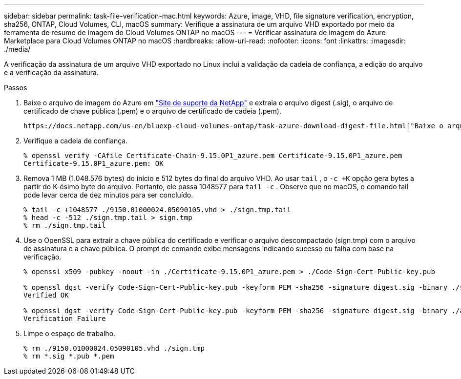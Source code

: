 ---
sidebar: sidebar 
permalink: task-file-verification-mac.html 
keywords: Azure, image, VHD, file signature verification, encryption, sha256, ONTAP, Cloud Volumes, CLI, macOS 
summary: Verifique a assinatura de um arquivo VHD exportado por meio da ferramenta de resumo de imagem do Cloud Volumes ONTAP no macOS 
---
= Verificar assinatura de imagem do Azure Marketplace para Cloud Volumes ONTAP no macOS
:hardbreaks:
:allow-uri-read: 
:nofooter: 
:icons: font
:linkattrs: 
:imagesdir: ./media/


[role="lead"]
A verificação da assinatura de um arquivo VHD exportado no Linux inclui a validação da cadeia de confiança, a edição do arquivo e a verificação da assinatura.

.Passos
. Baixe o arquivo de imagem do Azure em  https://mysupport.netapp.com/site/["Site de suporte da NetApp"^] e extraia o arquivo digest (.sig), o arquivo de certificado de chave pública (.pem) e o arquivo de certificado de cadeia (.pem).
+
 https://docs.netapp.com/us-en/bluexp-cloud-volumes-ontap/task-azure-download-digest-file.html["Baixe o arquivo de resumo da imagem do Azure"^]Consulte para obter mais informações.

. Verifique a cadeia de confiança.
+
[source, cli]
----
% openssl verify -CAfile Certificate-Chain-9.15.0P1_azure.pem Certificate-9.15.0P1_azure.pem
Certificate-9.15.0P1_azure.pem: OK
----
. Remova 1 MB (1.048.576 bytes) do início e 512 bytes do final do arquivo VHD. Ao usar  `tail` , o  `-c +K` opção gera bytes a partir do K-ésimo byte do arquivo. Portanto, ele passa 1048577 para  `tail -c` . Observe que no macOS, o comando tail pode levar cerca de dez minutos para ser concluído.
+
[source, cli]
----
% tail -c +1048577 ./9150.01000024.05090105.vhd > ./sign.tmp.tail
% head -c -512 ./sign.tmp.tail > sign.tmp
% rm ./sign.tmp.tail
----
. Use o OpenSSL para extrair a chave pública do certificado e verificar o arquivo descompactado (sign.tmp) com o arquivo de assinatura e a chave pública. O prompt de comando exibe mensagens indicando sucesso ou falha com base na verificação.
+
[source, cli]
----
% openssl x509 -pubkey -noout -in ./Certificate-9.15.0P1_azure.pem > ./Code-Sign-Cert-Public-key.pub

% openssl dgst -verify Code-Sign-Cert-Public-key.pub -keyform PEM -sha256 -signature digest.sig -binary ./sign.tmp
Verified OK

% openssl dgst -verify Code-Sign-Cert-Public-key.pub -keyform PEM -sha256 -signature digest.sig -binary ./another_file_from_nowhere.tmp
Verification Failure
----
. Limpe o espaço de trabalho.
+
[source, cli]
----
% rm ./9150.01000024.05090105.vhd ./sign.tmp
% rm *.sig *.pub *.pem
----


